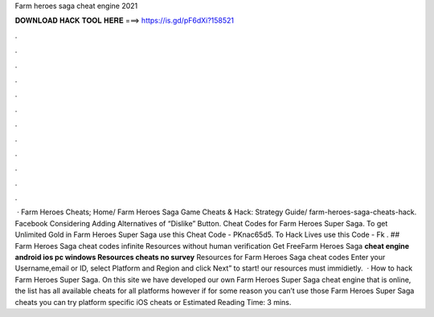 Farm heroes saga cheat engine 2021

𝐃𝐎𝐖𝐍𝐋𝐎𝐀𝐃 𝐇𝐀𝐂𝐊 𝐓𝐎𝐎𝐋 𝐇𝐄𝐑𝐄 ===> https://is.gd/pF6dXi?158521

.

.

.

.

.

.

.

.

.

.

.

.

 · Farm Heroes Cheats; Home/ Farm Heroes Saga Game Cheats & Hack: Strategy Guide/ farm-heroes-saga-cheats-hack. Facebook Considering Adding Alternatives of “Dislike” Button. Cheat Codes for Farm Heroes Super Saga. To get Unlimited Gold in Farm Heroes Super Saga use this Cheat Code - PKnac65d5. To Hack Lives use this Code - Fk . ## Farm Heroes Saga cheat codes infinite Resources without human verification Get FreeFarm Heroes Saga **cheat engine android ios pc windows Resources cheats no survey** Resources for Farm Heroes Saga cheat codes Enter your Username,email or ID, select Platform and Region and click Next” to start! our resources must immidietly.  · How to hack Farm Heroes Super Saga. On this site we have developed our own Farm Heroes Super Saga cheat engine that is online, the list has all available cheats for all platforms however if for some reason you can’t use those Farm Heroes Super Saga cheats you can try platform specific iOS cheats or Estimated Reading Time: 3 mins.